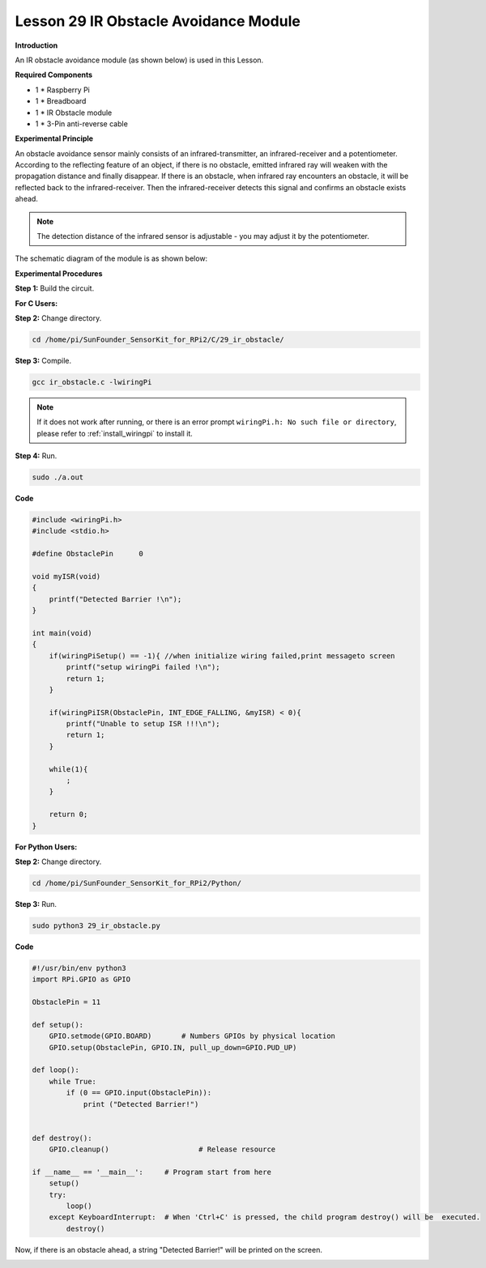 Lesson 29 IR Obstacle Avoidance Module
========================================

**Introduction**

An IR obstacle avoidance module (as shown below) is used in this Lesson.

.. image:: media/image224.png
   :width: 250

**Required Components**

- 1 \* Raspberry Pi

- 1 \* Breadboard

- 1 \* IR Obstacle module

- 1 \* 3-Pin anti-reverse cable

**Experimental Principle**

An obstacle avoidance sensor mainly consists of an infrared-transmitter,
an infrared-receiver and a potentiometer. According to the reflecting
feature of an object, if there is no obstacle, emitted infrared ray will
weaken with the propagation distance and finally disappear. If there is
an obstacle, when infrared ray encounters an obstacle, it will be
reflected back to the infrared-receiver. Then the infrared-receiver
detects this signal and confirms an obstacle exists ahead.

.. note:: 
    The detection distance of the infrared sensor is adjustable - you may adjust it by the potentiometer.

The schematic diagram of the module is as shown below:

.. image:: media/image225.png
   :width: 6.40625in
   :height: 4.08819in

**Experimental Procedures**

**Step 1:** Build the circuit.

.. image:: media/image226.png
   :width: 600

**For C Users:**

**Step 2:** Change directory.

.. raw:: html

    <run></run>

.. code-block::

    cd /home/pi/SunFounder_SensorKit_for_RPi2/C/29_ir_obstacle/

**Step 3:** Compile.

.. raw:: html

    <run></run>

.. code-block::

    gcc ir_obstacle.c -lwiringPi

.. note::

    If it does not work after running, or there is an error prompt ``wiringPi.h: No such file or directory``, please refer to :ref:`install_wiringpi` to install it.

**Step 4:** Run.

.. raw:: html

    <run></run>

.. code-block::

    sudo ./a.out

**Code**

.. code-block:: c

    #include <wiringPi.h>
    #include <stdio.h>

    #define ObstaclePin      0

    void myISR(void)
    {
        printf("Detected Barrier !\n");
    }

    int main(void)
    {
        if(wiringPiSetup() == -1){ //when initialize wiring failed,print messageto screen
            printf("setup wiringPi failed !\n");
            return 1; 
        }
        
        if(wiringPiISR(ObstaclePin, INT_EDGE_FALLING, &myISR) < 0){
            printf("Unable to setup ISR !!!\n");
            return 1;
        }
        
        while(1){
            ;
        }

        return 0;
    }

**For Python Users:**

**Step 2:** Change directory.

.. raw:: html

    <run></run>

.. code-block::

    cd /home/pi/SunFounder_SensorKit_for_RPi2/Python/

**Step 3:** Run.

.. raw:: html

    <run></run>

.. code-block::

    sudo python3 29_ir_obstacle.py

**Code**

.. raw:: html

    <run></run>

.. code-block:: python

    #!/usr/bin/env python3
    import RPi.GPIO as GPIO

    ObstaclePin = 11

    def setup():
        GPIO.setmode(GPIO.BOARD)       # Numbers GPIOs by physical location
        GPIO.setup(ObstaclePin, GPIO.IN, pull_up_down=GPIO.PUD_UP)

    def loop():
        while True:
            if (0 == GPIO.input(ObstaclePin)):
                print ("Detected Barrier!")
                

    def destroy():
        GPIO.cleanup()                     # Release resource

    if __name__ == '__main__':     # Program start from here
        setup()
        try:
            loop()
        except KeyboardInterrupt:  # When 'Ctrl+C' is pressed, the child program destroy() will be  executed.
            destroy()

Now, if there is an obstacle ahead, a string \"Detected Barrier!\" will be
printed on the screen.

.. image:: media/image227.jpeg